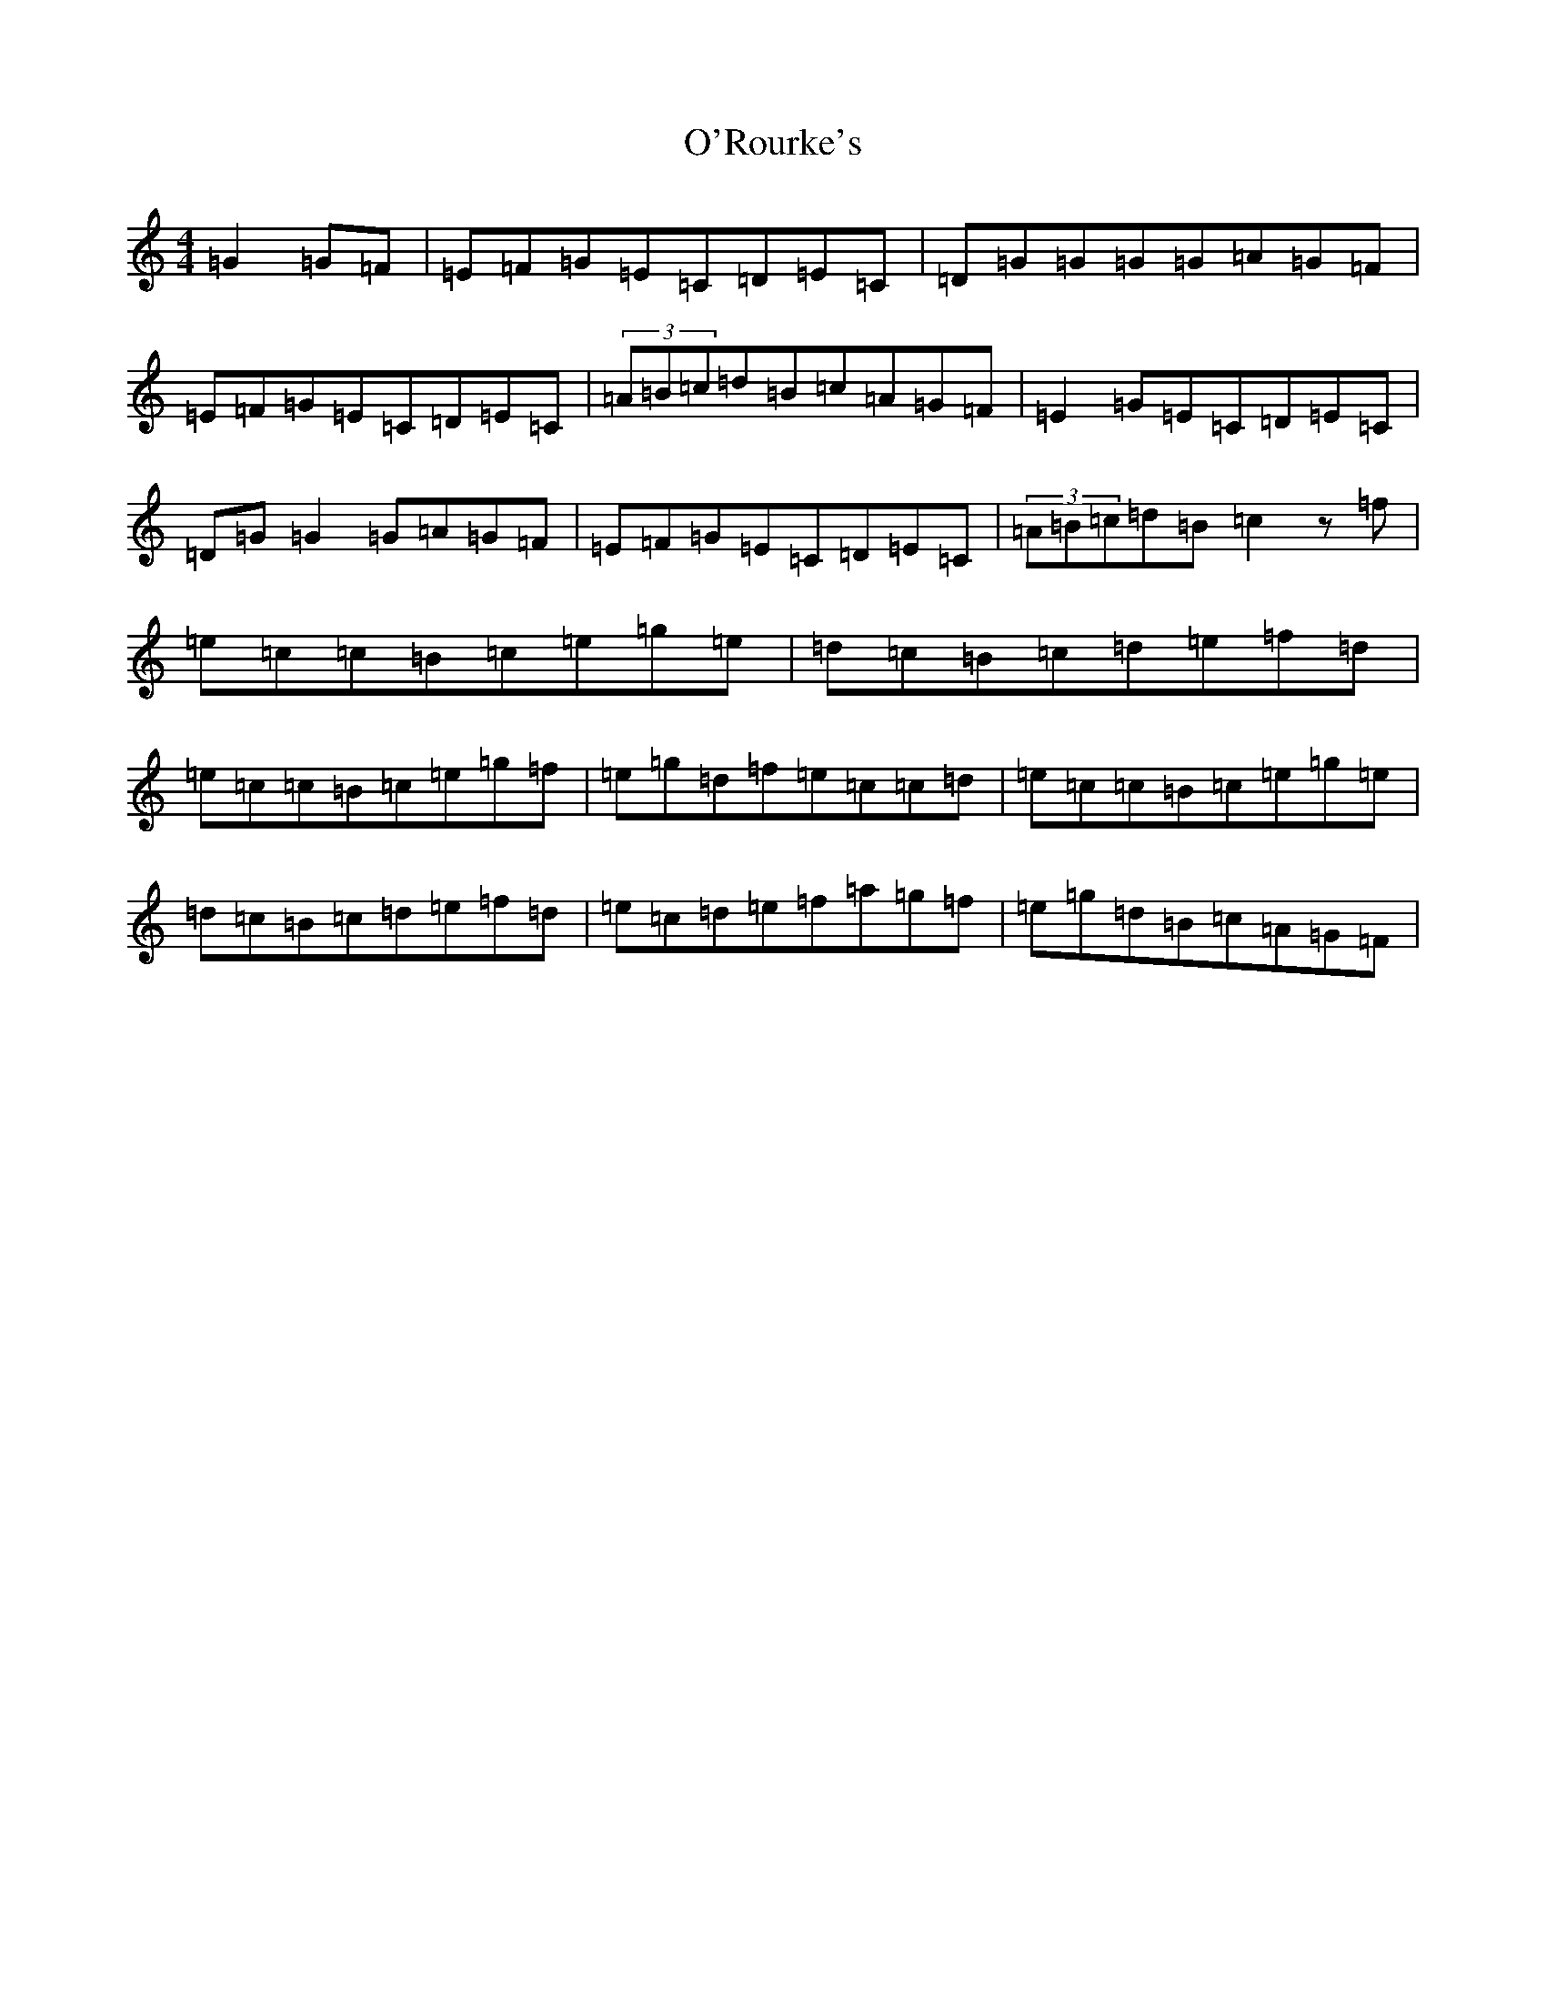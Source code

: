 X: 15794
T: O'Rourke's
S: https://thesession.org/tunes/11670#setting11670
R: reel
M:4/4
L:1/8
K: C Major
=G2=G=F|=E=F=G=E=C=D=E=C|=D=G=G=G=G=A=G=F|=E=F=G=E=C=D=E=C|(3=A=B=c=d=B=c=A=G=F|=E2=G=E=C=D=E=C|=D=G=G2=G=A=G=F|=E=F=G=E=C=D=E=C|(3=A=B=c=d=B=c2z=f|=e=c=c=B=c=e=g=e|=d=c=B=c=d=e=f=d|=e=c=c=B=c=e=g=f|=e=g=d=f=e=c=c=d|=e=c=c=B=c=e=g=e|=d=c=B=c=d=e=f=d|=e=c=d=e=f=a=g=f|=e=g=d=B=c=A=G=F|